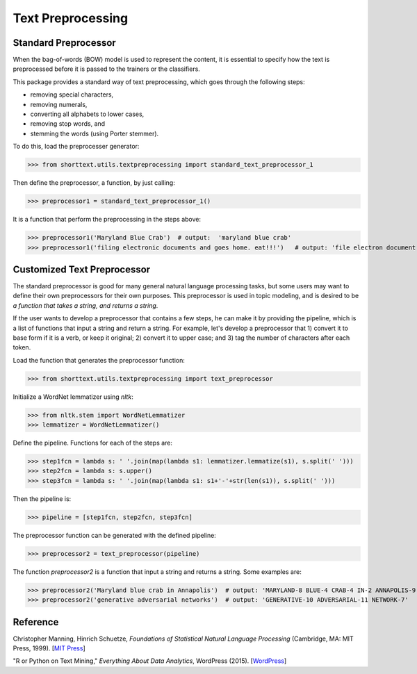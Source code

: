 Text Preprocessing
==================

Standard Preprocessor
---------------------

When the bag-of-words (BOW) model is used to represent the content, it is essential to
specify how the text is preprocessed before it is passed to the trainers or the
classifiers.

This package provides a standard way of text preprocessing, which goes through the
following steps:

- removing special characters,
- removing numerals,
- converting all alphabets to lower cases,
- removing stop words, and
- stemming the words (using Porter stemmer).

To do this, load the preprocesser generator:

>>> from shorttext.utils.textpreprocessing import standard_text_preprocessor_1

Then define the preprocessor, a function, by just calling:

>>> preprocessor1 = standard_text_preprocessor_1()

It is a function that perform the preprocessing in the steps above:

>>> preprocessor1('Maryland Blue Crab')  # output:  'maryland blue crab'
>>> preprocessor1('filing electronic documents and goes home. eat!!!')   # output: 'file electron document goe home eat'

Customized Text Preprocessor
----------------------------

The standard preprocessor is good for many general natural language processing tasks,
but some users may want to define their own preprocessors for their own purposes.
This preprocessor is used in topic modeling, and is desired to be *a function that takes
a string, and returns a string*.

If the user wants to develop a preprocessor that contains a few steps, he can make it by providing
the pipeline, which is a list of functions that input a string and return a string. For example,
let's develop a preprocessor that 1) convert it to base form if it is a verb, or keep it original;
2) convert it to upper case; and 3) tag the number of characters after each token.

Load the function that generates the preprocessor function:

>>> from shorttext.utils.textpreprocessing import text_preprocessor

Initialize a WordNet lemmatizer using `nltk`:

>>> from nltk.stem import WordNetLemmatizer
>>> lemmatizer = WordNetLemmatizer()

Define the pipeline. Functions for each of the steps are:

>>> step1fcn = lambda s: ' '.join(map(lambda s1: lemmatizer.lemmatize(s1), s.split(' ')))
>>> step2fcn = lambda s: s.upper()
>>> step3fcn = lambda s: ' '.join(map(lambda s1: s1+'-'+str(len(s1)), s.split(' ')))

Then the pipeline is:

>>> pipeline = [step1fcn, step2fcn, step3fcn]

The preprocessor function can be generated with the defined pipeline:

>>> preprocessor2 = text_preprocessor(pipeline)

The function `preprocessor2` is a function that input a string and returns a string.
Some examples are:

>>> preprocessor2('Maryland blue crab in Annapolis')  # output: 'MARYLAND-8 BLUE-4 CRAB-4 IN-2 ANNAPOLIS-9'
>>> preprocessor2('generative adversarial networks')  # output: 'GENERATIVE-10 ADVERSARIAL-11 NETWORK-7'

Reference
---------

Christopher Manning, Hinrich Schuetze, *Foundations of Statistical Natural Language Processing* (Cambridge, MA: MIT Press, 1999). [`MIT Press
<https://mitpress.mit.edu/books/foundations-statistical-natural-language-processing>`_]

"R or Python on Text Mining," *Everything About Data Analytics*, WordPress (2015). [`WordPress
<https://datawarrior.wordpress.com/2015/08/12/codienerd-1-r-or-python-on-text-mining>`_]